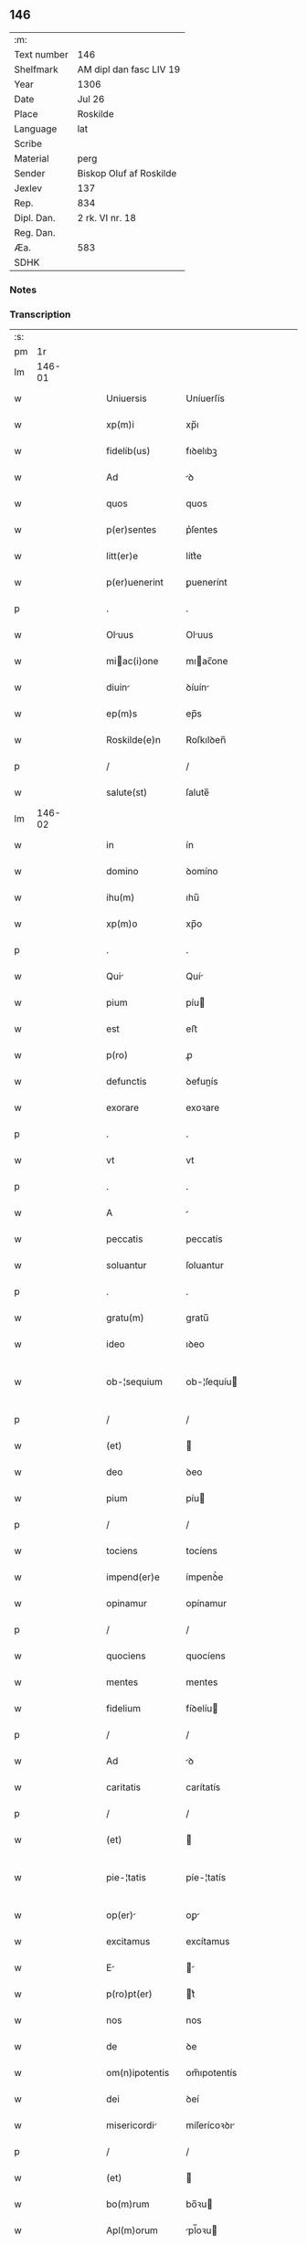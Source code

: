 ** 146
| :m:         |                         |
| Text number | 146                     |
| Shelfmark   | AM dipl dan fasc LIV 19 |
| Year        | 1306                    |
| Date        | Jul 26                  |
| Place       | Roskilde                |
| Language    | lat                     |
| Scribe      |                         |
| Material    | perg                    |
| Sender      | Biskop Oluf af Roskilde |
| Jexlev      | 137                     |
| Rep.        | 834                     |
| Dipl. Dan.  | 2 rk. VI nr. 18         |
| Reg. Dan.   |                         |
| Æa.         | 583                     |
| SDHK        |                         |

*** Notes


*** Transcription
| :s: |        |   |   |   |   |                  |                |   |   |   |                                |     |   |   |   |               |
| pm  |     1r |   |   |   |   |                  |                |   |   |   |                                |     |   |   |   |               |
| lm  | 146-01 |   |   |   |   |                  |                |   |   |   |                                |     |   |   |   |               |
| w   |        |   |   |   |   | Uniuersis        | Uníuerſís      |   |   |   |                                | lat |   |   |   |        146-01 |
| w   |        |   |   |   |   | xp(m)i           | xp̅ı            |   |   |   |                                | lat |   |   |   |        146-01 |
| w   |        |   |   |   |   | fidelib(us)      | fıꝺelıbꝫ       |   |   |   |                                | lat |   |   |   |        146-01 |
| w   |        |   |   |   |   | Ad               | ꝺ             |   |   |   |                                | lat |   |   |   |        146-01 |
| w   |        |   |   |   |   | quos             | quos           |   |   |   |                                | lat |   |   |   |        146-01 |
| w   |        |   |   |   |   | p(er)sentes      | p͛ſentes        |   |   |   |                                | lat |   |   |   |        146-01 |
| w   |        |   |   |   |   | litt(er)e        | lítt͛e          |   |   |   |                                | lat |   |   |   |        146-01 |
| w   |        |   |   |   |   | p(er)uenerint    | ꝑuenerínt      |   |   |   |                                | lat |   |   |   |        146-01 |
| p   |        |   |   |   |   | .                | .              |   |   |   |                                | lat |   |   |   |        146-01 |
| w   |        |   |   |   |   | Oluus           | Oluus         |   |   |   |                                | lat |   |   |   |        146-01 |
| w   |        |   |   |   |   | miac(i)one      | mıac̅one       |   |   |   |                                | lat |   |   |   |        146-01 |
| w   |        |   |   |   |   | diuin           | ꝺíuín         |   |   |   |                                | lat |   |   |   |        146-01 |
| w   |        |   |   |   |   | ep(m)s           | ep̅s            |   |   |   |                                | lat |   |   |   |        146-01 |
| w   |        |   |   |   |   | Roskilde(e)n     | Roſkılꝺen̅      |   |   |   |                                | lat |   |   |   |        146-01 |
| p   |        |   |   |   |   | /                | /              |   |   |   |                                | lat |   |   |   |        146-01 |
| w   |        |   |   |   |   | salute(st)       | ſalute̅         |   |   |   |                                | lat |   |   |   |        146-01 |
| lm  | 146-02 |   |   |   |   |                  |                |   |   |   |                                |     |   |   |   |               |
| w   |        |   |   |   |   | in               | ín             |   |   |   |                                | lat |   |   |   |        146-02 |
| w   |        |   |   |   |   | domino           | ꝺomíno         |   |   |   |                                | lat |   |   |   |        146-02 |
| w   |        |   |   |   |   | ihu(m)           | ıhu̅            |   |   |   |                                | lat |   |   |   |        146-02 |
| w   |        |   |   |   |   | xp(m)o           | xp̅o            |   |   |   |                                | lat |   |   |   |        146-02 |
| p   |        |   |   |   |   | .                | .              |   |   |   |                                | lat |   |   |   |        146-02 |
| w   |        |   |   |   |   | Qui             | Quí           |   |   |   |                                | lat |   |   |   |        146-02 |
| w   |        |   |   |   |   | pium             | píu           |   |   |   |                                | lat |   |   |   |        146-02 |
| w   |        |   |   |   |   | est              | eﬅ             |   |   |   |                                | lat |   |   |   |        146-02 |
| w   |        |   |   |   |   | p(ro)            | ꝓ              |   |   |   |                                | lat |   |   |   |        146-02 |
| w   |        |   |   |   |   | defunctis        | ꝺefunís       |   |   |   |                                | lat |   |   |   |        146-02 |
| w   |        |   |   |   |   | exorare          | exoꝛare        |   |   |   |                                | lat |   |   |   |        146-02 |
| p   |        |   |   |   |   | .                | .              |   |   |   |                                | lat |   |   |   |        146-02 |
| w   |        |   |   |   |   | vt               | vt             |   |   |   |                                | lat |   |   |   |        146-02 |
| p   |        |   |   |   |   | .                | .              |   |   |   |                                | lat |   |   |   |        146-02 |
| w   |        |   |   |   |   | A                |               |   |   |   |                                | lat |   |   |   |        146-02 |
| w   |        |   |   |   |   | peccatis         | peccatís       |   |   |   |                                | lat |   |   |   |        146-02 |
| w   |        |   |   |   |   | soluantur        | ſoluantur      |   |   |   |                                | lat |   |   |   |        146-02 |
| p   |        |   |   |   |   | .                | .              |   |   |   |                                | lat |   |   |   |        146-02 |
| w   |        |   |   |   |   | gratu(m)         | gratu̅          |   |   |   |                                | lat |   |   |   |        146-02 |
| w   |        |   |   |   |   | ideo             | ıꝺeo           |   |   |   |                                | lat |   |   |   |        146-02 |
| w   |        |   |   |   |   | ob-¦sequium      | ob-¦ſequíu    |   |   |   |                                | lat |   |   |   | 146-02—146-03 |
| p   |        |   |   |   |   | /                | /              |   |   |   |                                | lat |   |   |   |        146-03 |
| w   |        |   |   |   |   | (et)             |               |   |   |   |                                | lat |   |   |   |        146-03 |
| w   |        |   |   |   |   | deo              | ꝺeo            |   |   |   |                                | lat |   |   |   |        146-03 |
| w   |        |   |   |   |   | pium             | píu           |   |   |   |                                | lat |   |   |   |        146-03 |
| p   |        |   |   |   |   | /                | /              |   |   |   |                                | lat |   |   |   |        146-03 |
| w   |        |   |   |   |   | tociens          | tocíens        |   |   |   |                                | lat |   |   |   |        146-03 |
| w   |        |   |   |   |   | impend(er)e      | ímpenꝺ͛e        |   |   |   |                                | lat |   |   |   |        146-03 |
| w   |        |   |   |   |   | opinamur         | opínamur       |   |   |   |                                | lat |   |   |   |        146-03 |
| p   |        |   |   |   |   | /                | /              |   |   |   |                                | lat |   |   |   |        146-03 |
| w   |        |   |   |   |   | quociens         | quocíens       |   |   |   |                                | lat |   |   |   |        146-03 |
| w   |        |   |   |   |   | mentes           | mentes         |   |   |   |                                | lat |   |   |   |        146-03 |
| w   |        |   |   |   |   | fidelium         | fíꝺelíu       |   |   |   |                                | lat |   |   |   |        146-03 |
| p   |        |   |   |   |   | /                | /              |   |   |   |                                | lat |   |   |   |        146-03 |
| w   |        |   |   |   |   | Ad               | ꝺ             |   |   |   |                                | lat |   |   |   |        146-03 |
| w   |        |   |   |   |   | caritatis        | carítatís      |   |   |   |                                | lat |   |   |   |        146-03 |
| p   |        |   |   |   |   | /                | /              |   |   |   |                                | lat |   |   |   |        146-03 |
| w   |        |   |   |   |   | (et)             |               |   |   |   |                                | lat |   |   |   |        146-03 |
| w   |        |   |   |   |   | pie-¦tatis       | píe-¦tatís     |   |   |   |                                | lat |   |   |   | 146-03—146-04 |
| w   |        |   |   |   |   | op(er)          | oꝑ            |   |   |   |                                | lat |   |   |   |        146-04 |
| w   |        |   |   |   |   | excitamus        | excítamus      |   |   |   |                                | lat |   |   |   |        146-04 |
| w   |        |   |   |   |   | E               |              |   |   |   |                                | lat |   |   |   |        146-04 |
| w   |        |   |   |   |   | p(ro)pt(er)      | t͛             |   |   |   |                                | lat |   |   |   |        146-04 |
| w   |        |   |   |   |   | nos              | nos            |   |   |   |                                | lat |   |   |   |        146-04 |
| w   |        |   |   |   |   | de               | ꝺe             |   |   |   |                                | lat |   |   |   |        146-04 |
| w   |        |   |   |   |   | om(n)ipotentis   | om̅ıpotentís    |   |   |   |                                | lat |   |   |   |        146-04 |
| w   |        |   |   |   |   | dei              | ꝺeí            |   |   |   |                                | lat |   |   |   |        146-04 |
| w   |        |   |   |   |   | misericordi     | míſerícoꝛꝺı   |   |   |   |                                | lat |   |   |   |        146-04 |
| p   |        |   |   |   |   | /                | /              |   |   |   |                                | lat |   |   |   |        146-04 |
| w   |        |   |   |   |   | (et)             |               |   |   |   |                                | lat |   |   |   |        146-04 |
| w   |        |   |   |   |   | bo(m)rum         | bo̅ꝛu          |   |   |   |                                | lat |   |   |   |        146-04 |
| w   |        |   |   |   |   | Apl(m)orum       | pl̅oꝛu        |   |   |   |                                | lat |   |   |   |        146-04 |
| w   |        |   |   |   |   | petrj            | petr          |   |   |   |                                | lat |   |   |   |        146-04 |
| w   |        |   |   |   |   | (et)             |               |   |   |   |                                | lat |   |   |   |        146-04 |
| w   |        |   |   |   |   | pauli            | paulí          |   |   |   |                                | lat |   |   |   |        146-04 |
| w   |        |   |   |   |   | Auc-¦toritate    | uc-¦toꝛítate  |   |   |   |                                | lat |   |   |   | 146-04—146-05 |
| w   |        |   |   |   |   | co(m)fisi        | co̅fíſí         |   |   |   |                                | lat |   |   |   |        146-05 |
| p   |        |   |   |   |   |                 |               |   |   |   |                                | lat |   |   |   |        146-05 |
| w   |        |   |   |   |   | Om(m)ib(us)      | Om̅ıbꝫ          |   |   |   |                                | lat |   |   |   |        146-05 |
| w   |        |   |   |   |   | v(er)e           | v͛e             |   |   |   |                                | lat |   |   |   |        146-05 |
| w   |        |   |   |   |   | penitentib(us)   | penítentíbꝫ    |   |   |   |                                | lat |   |   |   |        146-05 |
| w   |        |   |   |   |   | (et)             |               |   |   |   |                                | lat |   |   |   |        146-05 |
| w   |        |   |   |   |   | co(m)fessis      | co̅feſſís       |   |   |   |                                | lat |   |   |   |        146-05 |
| p   |        |   |   |   |   | .                | .              |   |   |   |                                | lat |   |   |   |        146-05 |
| w   |        |   |   |   |   | qui              | quí            |   |   |   |                                | lat |   |   |   |        146-05 |
| w   |        |   |   |   |   | locum            | locu          |   |   |   |                                | lat |   |   |   |        146-05 |
| w   |        |   |   |   |   | monasterii       | monaﬅeríí      |   |   |   |                                | lat |   |   |   |        146-05 |
| w   |        |   |   |   |   | monialium        | moníalíu      |   |   |   |                                | lat |   |   |   |        146-05 |
| w   |        |   |   |   |   | sc(i)e           | ſc̅e            |   |   |   |                                | lat |   |   |   |        146-05 |
| w   |        |   |   |   |   | clare            | clare          |   |   |   |                                | lat |   |   |   |        146-05 |
| w   |        |   |   |   |   | Roskildis        | Roſkılꝺís      |   |   |   |                                | lat |   |   |   |        146-05 |
| lm  | 146-06 |   |   |   |   |                  |                |   |   |   |                                |     |   |   |   |               |
| w   |        |   |   |   |   | visitauerint     | víſítauerínt   |   |   |   |                                | lat |   |   |   |        146-06 |
| p   |        |   |   |   |   | /                | /              |   |   |   |                                | lat |   |   |   |        146-06 |
| w   |        |   |   |   |   | (et)             |               |   |   |   |                                | lat |   |   |   |        146-06 |
| w   |        |   |   |   |   | p(ro)            | ꝓ              |   |   |   |                                | lat |   |   |   |        146-06 |
| w   |        |   |   |   |   | Animab(us)       | nímabꝫ        |   |   |   |                                | lat |   |   |   |        146-06 |
| w   |        |   |   |   |   | oi(n)m           | oí̅            |   |   |   |                                | lat |   |   |   |        146-06 |
| w   |        |   |   |   |   | fidelium         | fíꝺelíu       |   |   |   |                                | lat |   |   |   |        146-06 |
| w   |        |   |   |   |   | defunctoru(m)    | ꝺefunoꝛu̅      |   |   |   |                                | lat |   |   |   |        146-06 |
| p   |        |   |   |   |   | .                | .              |   |   |   |                                | lat |   |   |   |        146-06 |
| w   |        |   |   |   |   | orac(i)onem      | oꝛac̅one       |   |   |   |                                | lat |   |   |   |        146-06 |
| w   |        |   |   |   |   | d(omi)nicam      | ꝺn̅ıca         |   |   |   |                                | lat |   |   |   |        146-06 |
| w   |        |   |   |   |   | cu(m)            | cu̅             |   |   |   |                                | lat |   |   |   |        146-06 |
| w   |        |   |   |   |   | salutac(i)one    | ſalutac̅one     |   |   |   |                                | lat |   |   |   |        146-06 |
| w   |        |   |   |   |   | b(eat)e          | be̅             |   |   |   |                                | lat |   |   |   |        146-06 |
| w   |        |   |   |   |   | virg(er)         | vírg͛           |   |   |   |                                | lat |   |   |   |        146-06 |
| p   |        |   |   |   |   | .                | .              |   |   |   |                                | lat |   |   |   |        146-06 |
| w   |        |   |   |   |   | illo             | ıllo           |   |   |   |                                | lat |   |   |   |        146-06 |
| w   |        |   |   |   |   | die              | ꝺíe            |   |   |   |                                | lat |   |   |   |        146-06 |
| p   |        |   |   |   |   | /                | /              |   |   |   |                                | lat |   |   |   |        146-06 |
| lm  | 146-07 |   |   |   |   |                  |                |   |   |   |                                |     |   |   |   |               |
| w   |        |   |   |   |   | pi              | pí            |   |   |   |                                | lat |   |   |   |        146-07 |
| w   |        |   |   |   |   | mente            | mente          |   |   |   |                                | lat |   |   |   |        146-07 |
| w   |        |   |   |   |   | dixerint         | ꝺíxerínt       |   |   |   |                                | lat |   |   |   |        146-07 |
| p   |        |   |   |   |   | /                | /              |   |   |   |                                | lat |   |   |   |        146-07 |
| w   |        |   |   |   |   | seu              | ſeu            |   |   |   |                                | lat |   |   |   |        146-07 |
| w   |        |   |   |   |   | fabrice          | fabꝛíce        |   |   |   |                                | lat |   |   |   |        146-07 |
| w   |        |   |   |   |   | eccl(es)ie       | eccl̅íe         |   |   |   |                                | lat |   |   |   |        146-07 |
| w   |        |   |   |   |   | ip(m)ius         | ıp̅ıus          |   |   |   |                                | lat |   |   |   |        146-07 |
| w   |        |   |   |   |   | monasterij       | monaﬅerí      |   |   |   |                                | lat |   |   |   |        146-07 |
| p   |        |   |   |   |   | /                | /              |   |   |   |                                | lat |   |   |   |        146-07 |
| w   |        |   |   |   |   | manum            | manu          |   |   |   |                                | lat |   |   |   |        146-07 |
| w   |        |   |   |   |   | porrex(er)int    | poꝛrex͛ínt      |   |   |   |                                | lat |   |   |   |        146-07 |
| w   |        |   |   |   |   | Adiutricem       | ꝺíutríce     |   |   |   |                                | lat |   |   |   |        146-07 |
| p   |        |   |   |   |   | /                | /              |   |   |   |                                | lat |   |   |   |        146-07 |
| w   |        |   |   |   |   | quadragint      | quaꝺragínt    |   |   |   |                                | lat |   |   |   |        146-07 |
| lm  | 146-08 |   |   |   |   |                  |                |   |   |   |                                |     |   |   |   |               |
| w   |        |   |   |   |   | dies             | ꝺíes           |   |   |   |                                | lat |   |   |   |        146-08 |
| w   |        |   |   |   |   | indulgenciarum   | ínꝺulgencíaꝛu |   |   |   |                                | lat |   |   |   |        146-08 |
| p   |        |   |   |   |   | /                | /              |   |   |   |                                | lat |   |   |   |        146-08 |
| w   |        |   |   |   |   | de               | ꝺe             |   |   |   |                                | lat |   |   |   |        146-08 |
| w   |        |   |   |   |   | iniu(m)ct       | ínıu̅         |   |   |   |                                | lat |   |   |   |        146-08 |
| w   |        |   |   |   |   | eis              | eís            |   |   |   |                                | lat |   |   |   |        146-08 |
| w   |        |   |   |   |   | penitenci       | penítencí     |   |   |   |                                | lat |   |   |   |        146-08 |
| w   |        |   |   |   |   | misericordit(er) | míſerícoꝛꝺít͛   |   |   |   |                                | lat |   |   |   |        146-08 |
| w   |        |   |   |   |   | relaxam(us)      | relaxam᷒        |   |   |   |                                | lat |   |   |   |        146-08 |
| p   |        |   |   |   |   |                 |               |   |   |   |                                | lat |   |   |   |        146-08 |
| w   |        |   |   |   |   | jndulgencias     | nꝺulgencías   |   |   |   |                                | lat |   |   |   |        146-08 |
| w   |        |   |   |   |   | eide(st)         | eıꝺe̅           |   |   |   |                                | lat |   |   |   |        146-08 |
| w   |        |   |   |   |   | monasterio       | monaﬅerío      |   |   |   |                                | lat |   |   |   |        146-08 |
| lm  | 146-09 |   |   |   |   |                  |                |   |   |   |                                |     |   |   |   |               |
| w   |        |   |   |   |   | p(er)            | ꝑ              |   |   |   |                                | lat |   |   |   |        146-09 |
| w   |        |   |   |   |   | quoscu(m)q(ue)   | quoſcu̅qꝫ       |   |   |   |                                | lat |   |   |   |        146-09 |
| w   |        |   |   |   |   | co(m)cessas      | co̅ceſſas       |   |   |   |                                | lat |   |   |   |        146-09 |
| p   |        |   |   |   |   | .                | .              |   |   |   |                                | lat |   |   |   |        146-09 |
| w   |        |   |   |   |   | tenore           | tenoꝛe         |   |   |   |                                | lat |   |   |   |        146-09 |
| w   |        |   |   |   |   | p(er)sencium     | p͛ſencíu       |   |   |   |                                | lat |   |   |   |        146-09 |
| w   |        |   |   |   |   | co(m)firmantes   | co̅fırmantes    |   |   |   |                                | lat |   |   |   |        146-09 |
| p   |        |   |   |   |   | .                | .              |   |   |   |                                | lat |   |   |   |        146-09 |
| w   |        |   |   |   |   | in               | ın             |   |   |   |                                | lat |   |   |   |        146-09 |
| w   |        |   |   |   |   | cuius            | cuíus          |   |   |   |                                | lat |   |   |   |        146-09 |
| w   |        |   |   |   |   | Rej              | Re            |   |   |   |                                | lat |   |   |   |        146-09 |
| w   |        |   |   |   |   | testimonium      | teﬅímoníu     |   |   |   |                                | lat |   |   |   |        146-09 |
| w   |        |   |   |   |   | sigillu(m)       | ſígíllu̅        |   |   |   |                                | lat |   |   |   |        146-09 |
| w   |        |   |   |   |   | n(ost)r(u)m      | nr̅m            |   |   |   |                                | lat |   |   |   |        146-09 |
| w   |        |   |   |   |   | p(er)sentibus    | p͛ſentíbus      |   |   |   |                                | lat |   |   |   |        146-09 |
| lm  | 146-10 |   |   |   |   |                  |                |   |   |   |                                |     |   |   |   |               |
| w   |        |   |   |   |   | est              | eﬅ             |   |   |   |                                | lat |   |   |   |        146-10 |
| w   |        |   |   |   |   | Appensum         | enſu        |   |   |   |                                | lat |   |   |   |        146-10 |
| p   |        |   |   |   |   | .                | .              |   |   |   |                                | lat |   |   |   |        146-10 |
| w   |        |   |   |   |   | Datum            | Datu          |   |   |   |                                | lat |   |   |   |        146-10 |
| w   |        |   |   |   |   | Roskild(e)       | Roſkıl        |   |   |   |                                | lat |   |   |   |        146-10 |
| p   |        |   |   |   |   | .                | .              |   |   |   |                                | lat |   |   |   |        146-10 |
| w   |        |   |   |   |   | Anno             | nno           |   |   |   |                                | lat |   |   |   |        146-10 |
| w   |        |   |   |   |   | dominj           | ꝺomín         |   |   |   |                                | lat |   |   |   |        146-10 |
| w   |        |   |   |   |   | m(o).            | ͦ.             |   |   |   |                                | lat |   |   |   |        146-10 |
| w   |        |   |   |   |   | CC(o)C.          | CCͦC.           |   |   |   |                                | lat |   |   |   |        146-10 |
| w   |        |   |   |   |   | sexto.           | ſexto.         |   |   |   |                                | lat |   |   |   |        146-10 |
| w   |        |   |   |   |   | in               | ín             |   |   |   |                                | lat |   |   |   |        146-10 |
| w   |        |   |   |   |   | crastino         | craﬅíno        |   |   |   |                                | lat |   |   |   |        146-10 |
| w   |        |   |   |   |   | b(eat)i          | bı̅             |   |   |   |                                | lat |   |   |   |        146-10 |
| w   |        |   |   |   |   | Jacobi           | Jacobí         |   |   |   |                                | lat |   |   |   |        146-10 |
| w   |        |   |   |   |   | Apl(m)i          | pl̅í           |   |   |   |                                | lat |   |   |   |        146-10 |
| p   |        |   |   |   |   | .                | .              |   |   |   |                                | lat |   |   |   |        146-10 |
| lm  | 146-11 |   |   |   |   |                  |                |   |   |   |                                |     |   |   |   |               |
| w   |        |   |   |   |   |                  |                |   |   |   | edition   DD 2/6 no. 18 (1306) | lat |   |   |   |        146-11 |
| :e: |        |   |   |   |   |                  |                |   |   |   |                                |     |   |   |   |               |
